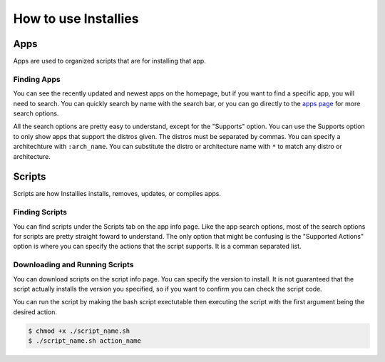 How to use Installies
=====================

Apps
----

Apps are used to organized scripts that are for installing that app.

Finding Apps
************

You can see the recently updated and newest apps on the homepage, but if you want to
find a specific app, you will need to search. You can quickly search by name with the
search bar, or you can go directly to the `apps page <https://installies.org/apps>`_
for more search options.

All the search options are pretty easy to understand, except for the "Supports" option.
You can use the Supports option to only show apps that support the distros given. The
distros must be separated by commas. You can specify a architechture with ``:arch_name``.
You can substitute the distro or architecture name with ``*`` to match any distro or
architecture.

.. image:: ../_static/app-refiner.png
  :alt: App Refiner

Scripts
-------

Scripts are how Installies installs, removes, updates, or compiles apps.

Finding Scripts
***************

You can find scripts under the Scripts tab on the app info page. Like the app search options,
most of the search options for scripts are pretty straight foward to understand. The only
option that might be confusing is the "Supported Actions" option is where you can specify the
actions that the script supports. It is a comman separated list.

.. image:: ../_static/script-refiner.png
  :alt: Script Refiner

Downloading and Running Scripts
*******************************

You can download scripts on the script info page. You can specify the version to install.
It is not guaranteed that the script actually installs the version you specified, so if
you want to confirm you can check the script code.

You can run the script by making the bash script exectutable then executing the script with
the first argument being the desired action.

.. code-block::

   $ chmod +x ./script_name.sh
   $ ./script_name.sh action_name



